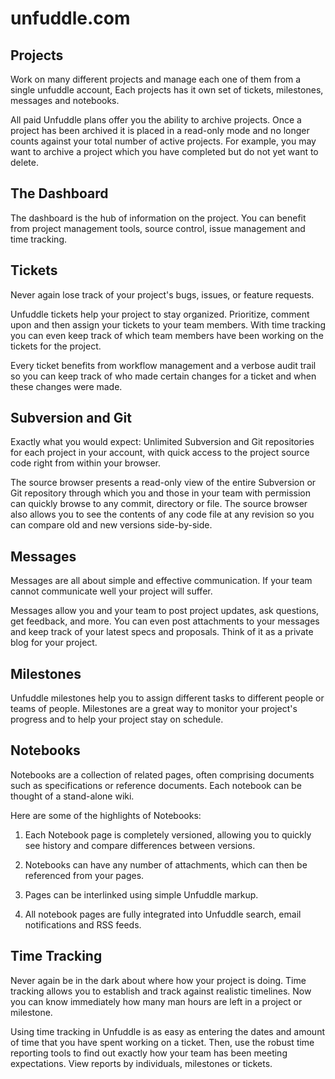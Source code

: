 * unfuddle.com


** Projects

Work on many different projects and manage each one of them from a
single unfuddle account, Each projects has it own set of tickets,
milestones,  messages and notebooks.

All paid Unfuddle plans offer you the ability to archive
projects. Once a project has been archived it is placed in a read-only
mode and no longer counts against your total number of active
projects. For example, you may want to archive a project which you
have completed but do not yet want to delete.


** The Dashboard



The dashboard is the hub of information on the project. You can
benefit from project management tools, source control, issue
management and time tracking.


** Tickets

Never again lose track of your project's bugs, issues, or feature
requests.


Unfuddle tickets help your project to stay organized. Prioritize,
comment upon and then assign your tickets to your team members. With
time tracking you can even keep track of which team members have been
working on the tickets for the project.


Every ticket benefits from workflow management and a verbose audit
trail so you can keep track of who made certain changes for a ticket
and when these changes were made.


** Subversion and Git
   

Exactly what you would expect: Unlimited Subversion and Git
repositories for each project in your account, with quick access to
the project source code right from within your browser.


The source browser presents a read-only view of the entire Subversion
or Git repository through which you and those in your team with
permission can quickly browse to any commit, directory or file. The
source browser also allows you to see the contents of any code file at
any revision so you can compare old and new versions side-by-side.


** Messages

Messages are all about simple and effective communication. If your team cannot communicate well your project will suffer.

Messages allow you and your team to post project updates, ask
questions, get feedback, and more. You can even post attachments to
your messages and keep track of your latest specs and proposals. Think
of it as a private blog for your project.

** Milestones

Unfuddle milestones help you to assign different tasks to different
people or teams of people. Milestones are a great way to monitor your
project's progress and to help your project stay on schedule.


** Notebooks


Notebooks are a collection of related pages, often comprising
documents such as specifications or reference documents. Each notebook
can be thought of a stand-alone wiki.


Here are some of the highlights of Notebooks:


1. Each Notebook page is completely versioned, allowing you to quickly
   see history and compare differences between versions.

2. Notebooks can have any number of attachments, which can then be
   referenced from your pages.

3. Pages can be interlinked using simple Unfuddle markup.

4. All notebook pages are fully integrated into Unfuddle search, email
   notifications and RSS feeds.


** Time Tracking

Never again be in the dark about where how your project is doing. Time
tracking allows you to establish and track against realistic
timelines. Now you can know immediately how many man hours are left in
a project or milestone.


Using time tracking in Unfuddle is as easy as entering the dates and
amount of time that you have spent working on a ticket. Then, use the
robust time reporting tools to find out exactly how your team has been
meeting expectations. View reports by individuals, milestones or
tickets.




